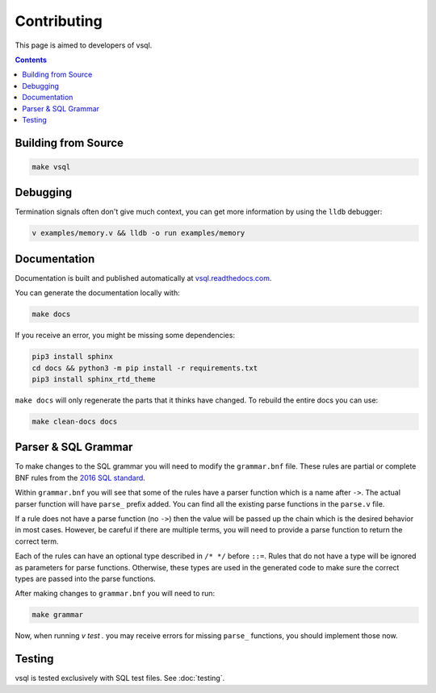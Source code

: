 Contributing
============

This page is aimed to developers of vsql.

.. contents::

Building from Source
--------------------

.. code-block:: sh

  make vsql

Debugging
---------

Termination signals often don't give much context, you can get more information
by using the ``lldb`` debugger:

.. code-block:: sh

   v examples/memory.v && lldb -o run examples/memory

Documentation
-------------

Documentation is built and published automatically at
`vsql.readthedocs.com <https://vsql.readthedocs.io/en/latest/>`_.

You can generate the documentation locally with:

.. code-block:: sh

   make docs

If you receive an error, you might be missing some dependencies:

.. code-block:: sh

   pip3 install sphinx
   cd docs && python3 -m pip install -r requirements.txt
   pip3 install sphinx_rtd_theme

``make docs`` will only regenerate the parts that it thinks have changed. To
rebuild the entire docs you can use:

.. code-block:: sh

   make clean-docs docs

Parser & SQL Grammar
--------------------

To make changes to the SQL grammar you will need to modify the ``grammar.bnf``
file. These rules are partial or complete BNF rules from the
`2016 SQL standard <https://jakewheat.github.io/sql-overview/sql-2016-foundation-grammar.html>`_.

Within ``grammar.bnf`` you will see that some of the rules have a parser
function which is a name after ``->``. The actual parser function will have
``parse_`` prefix added. You can find all the existing parse functions in the
``parse.v`` file.

If a rule does not have a parse function (no ``->``) then the value will be
passed up the chain which is the desired behavior in most cases. However, be
careful if there are multiple terms, you will need to provide a parse function
to return the correct term.

Each of the rules can have an optional type described in ``/* */`` before
``::=``. Rules that do not have a type will be ignored as parameters for parse
functions. Otherwise, these types are used in the generated code to make sure
the correct types are passed into the parse functions.

After making changes to ``grammar.bnf`` you will need to run:

.. code-block:: sh

  make grammar

Now, when running `v test .` you may receive errors for missing ``parse_``
functions, you should implement those now.

Testing
-------

vsql is tested exclusively with SQL test files. See :doc:`testing`.
